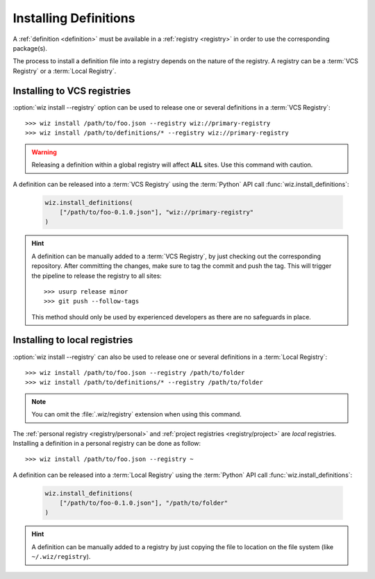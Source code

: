 .. _installing_definitions:

Installing Definitions
======================

A :ref:`definition <definition>` must be available in a :ref:`registry
<registry>` in order to use the corresponding package(s).

The process to install a definition file into a registry depends on the nature
of the registry. A registry can be a :term:`VCS Registry` or a
:term:`Local Registry`.

.. _installing_definitions/vault:

Installing to VCS registries
-----------------------------

:option:`wiz install --registry` option can be used to release one or several
definitions in a :term:`VCS Registry`::

    >>> wiz install /path/to/foo.json --registry wiz://primary-registry
    >>> wiz install /path/to/definitions/* --registry wiz://primary-registry

.. warning::

    Releasing a definition within a global registry will affect **ALL** sites.
    Use this command with caution.

A definition can be released into a :term:`VCS Registry` using the
:term:`Python` API call :func:`wiz.install_definitions`:

    .. code-block:: python

        wiz.install_definitions(
            ["/path/to/foo-0.1.0.json"], "wiz://primary-registry"
        )

.. hint::

    A definition can be manually added to a :term:`VCS Registry`, by just
    checking out the corresponding repository.
    After committing the changes, make sure to tag the commit and push the tag.
    This will trigger the pipeline to release the registry to all sites::

        >>> usurp release minor
        >>> git push --follow-tags

    This method should only be used by experienced developers as there are no
    safeguards in place.

.. _installing_definitions/local:

Installing to local registries
------------------------------

:option:`wiz install --registry` can also be used to release one or several
definitions in a :term:`Local Registry`::

    >>> wiz install /path/to/foo.json --registry /path/to/folder
    >>> wiz install /path/to/definitions/* --registry /path/to/folder

.. note::

    You can omit the :file:`.wiz/registry` extension when using this command.

The :ref:`personal registry <registry/personal>` and :ref:`project registries
<registry/project>` are *local* registries. Installing a definition in a
personal registry can be done as follow::

    >>> wiz install /path/to/foo.json --registry ~

A definition can be released into a :term:`Local Registry` using the
:term:`Python` API call :func:`wiz.install_definitions`:

    .. code-block:: python

        wiz.install_definitions(
            ["/path/to/foo-0.1.0.json"], "/path/to/folder"
        )

.. hint::

    A definition can be manually added to a registry by just copying the
    file to location on the file system (like ``~/.wiz/registry``).
